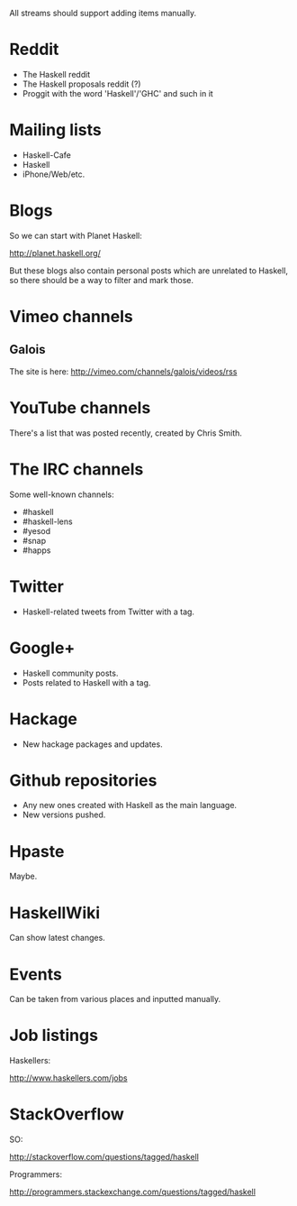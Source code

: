 All streams should support adding items manually.

* Reddit

- The Haskell reddit
- The Haskell proposals reddit (?)
- Proggit with the word 'Haskell'/'GHC' and such in it

* Mailing lists

- Haskell-Cafe
- Haskell
- iPhone/Web/etc.

* Blogs

So we can start with Planet Haskell:

http://planet.haskell.org/

But these blogs also contain personal posts which are unrelated to
Haskell, so there should be a way to filter and mark those.

* Vimeo channels
** Galois

The site is here: http://vimeo.com/channels/galois/videos/rss

* YouTube channels

There's a list that was posted recently, created by Chris Smith.

* The IRC channels

Some well-known channels:

- #haskell
- #haskell-lens
- #yesod
- #snap
- #happs

* Twitter

- Haskell-related tweets from Twitter with a tag.

* Google+

- Haskell community posts.
- Posts related to Haskell with a tag.

* Hackage

- New hackage packages and updates.

* Github repositories

- Any new ones created with Haskell as the main language.
- New versions pushed.

* Hpaste

Maybe.

* HaskellWiki

Can show latest changes.

* Events

Can be taken from various places and inputted manually.
* Job listings

Haskellers:

http://www.haskellers.com/jobs

* StackOverflow

SO:

http://stackoverflow.com/questions/tagged/haskell

Programmers:

http://programmers.stackexchange.com/questions/tagged/haskell
